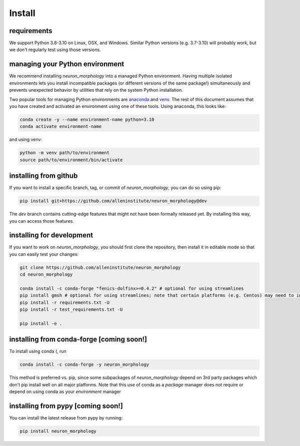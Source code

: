 Install
=======

requirements
------------
We support Python 3.8-3.10 on Linux, OSX, and Windows. Similar Python versions (e.g. 3.7-3.10) will probably work, but we don't regularly test using those versions.

managing your Python environment
--------------------------------

We recommend installing `neuron_morphology` into a managed Python environment. Having multiple isolated environments lets you install incompatible packages (or different versions of the same package!) simultaneously and prevents unexpected behavior by utilities that rely on the system Python installation.

Two popular tools for managing Python environments are `anaconda <https://anaconda.org/anaconda/anaconda-project>`_ and `venv <https://docs.python.org/3/library/venv.html>`_. The rest of this document assumes that you have created and activated an environment using one of these tools. Using anaconda, this looks like:

.. code-block:: bash

    conda create -y --name environment-name python=3.10
    conda activate environment-name

and using venv:

.. code-block:: bash

    python -m venv path/to/environment
    source path/to/environment/bin/activate

installing from github
----------------------

If you want to install a specific branch, tag, or commit of `neuron_morphology`, you can do so using pip:

.. code-block:: bash

    pip install git+https://github.com/alleninstitute/neuron_morphology@dev

The *dev* branch contains cutting-edge features that might not have been formally released yet. By installing this way, you can access those features.

installing for development
--------------------------

If you want to work on `neuron_morphology`, you should first clone the repository, then install it in editable mode so that you can easily test your changes:

.. code-block:: bash

    git clone https://github.com/alleninstitute/neuron_morphology
    cd neuron_morphology

    conda install -c conda-forge "fenics-dolfinx>=0.4.2" # optional for using streamlines
    pip install gmsh # optional for using streamlines; note that certain platforms (e.g. Centos) may need to install from source
    pip install -r requirements.txt -U
    pip install -r test_requirements.txt -U

    pip install -e .


installing from conda-forge [coming soon!]
------------------------------------------
To install using conda (, run

.. code-block:: bash

    conda install -c conda-forge -y neuron_morphology

This method is preferred vs. pip, since some subpackages of `neuron_morphology` depend on 3rd party packages which don't pip install well on all major platforms. Note that this use of conda as a *package* manager does not require or depend on using conda as your *environment* manager

installing from pypy [coming soon!]
-----------------------------------
You can install the latest release from pypy by running:

.. code-block:: bash

    pip install neuron_morphology
